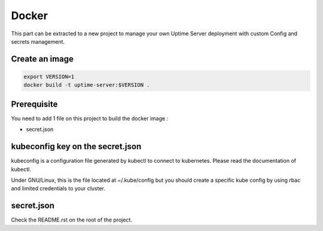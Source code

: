 Docker
------

This part can be extracted to a new project to manage your own Uptime Server deployment
with custom Config and secrets management.

Create an image
^^^^^^^^^^^^^^^

.. code:: bash
    
    export VERSION=1
    docker build -t uptime-server:$VERSION .

Prerequisite
^^^^^^^^^^^^

You need to add 1 file on this project to build the docker image :

- secret.json

kubeconfig key on the secret.json
^^^^^^^^^^^^^^^^^^^^^^^^^^^^^^^^^

kubeconfig is a configuration file generated by kubectl to connect to kubernetes. Please read the documentation of kubectl.

Under GNU/Linux, this is the file located at ~/.kube/config but you should create a specific kube config by using rbac and limited credentials to your cluster.

secret.json
^^^^^^^^^^^

Check the README.rst on the root of the project.
